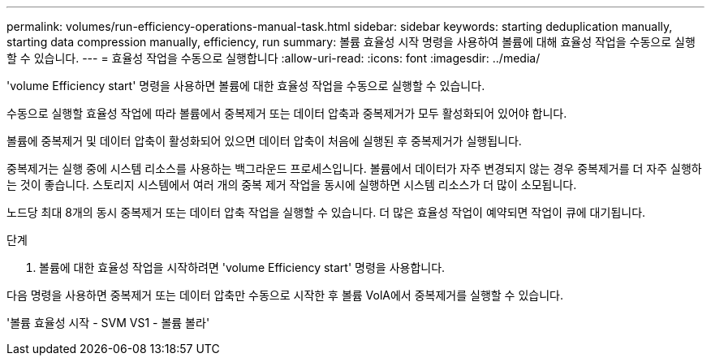 ---
permalink: volumes/run-efficiency-operations-manual-task.html 
sidebar: sidebar 
keywords: starting deduplication manually, starting data compression manually, efficiency, run 
summary: 볼륨 효율성 시작 명령을 사용하여 볼륨에 대해 효율성 작업을 수동으로 실행할 수 있습니다. 
---
= 효율성 작업을 수동으로 실행합니다
:allow-uri-read: 
:icons: font
:imagesdir: ../media/


[role="lead"]
'volume Efficiency start' 명령을 사용하면 볼륨에 대한 효율성 작업을 수동으로 실행할 수 있습니다.

수동으로 실행할 효율성 작업에 따라 볼륨에서 중복제거 또는 데이터 압축과 중복제거가 모두 활성화되어 있어야 합니다.

볼륨에 중복제거 및 데이터 압축이 활성화되어 있으면 데이터 압축이 처음에 실행된 후 중복제거가 실행됩니다.

중복제거는 실행 중에 시스템 리소스를 사용하는 백그라운드 프로세스입니다. 볼륨에서 데이터가 자주 변경되지 않는 경우 중복제거를 더 자주 실행하는 것이 좋습니다. 스토리지 시스템에서 여러 개의 중복 제거 작업을 동시에 실행하면 시스템 리소스가 더 많이 소모됩니다.

노드당 최대 8개의 동시 중복제거 또는 데이터 압축 작업을 실행할 수 있습니다. 더 많은 효율성 작업이 예약되면 작업이 큐에 대기됩니다.

.단계
. 볼륨에 대한 효율성 작업을 시작하려면 'volume Efficiency start' 명령을 사용합니다.


다음 명령을 사용하면 중복제거 또는 데이터 압축만 수동으로 시작한 후 볼륨 VolA에서 중복제거를 실행할 수 있습니다.

'볼륨 효율성 시작 - SVM VS1 - 볼륨 볼라'
